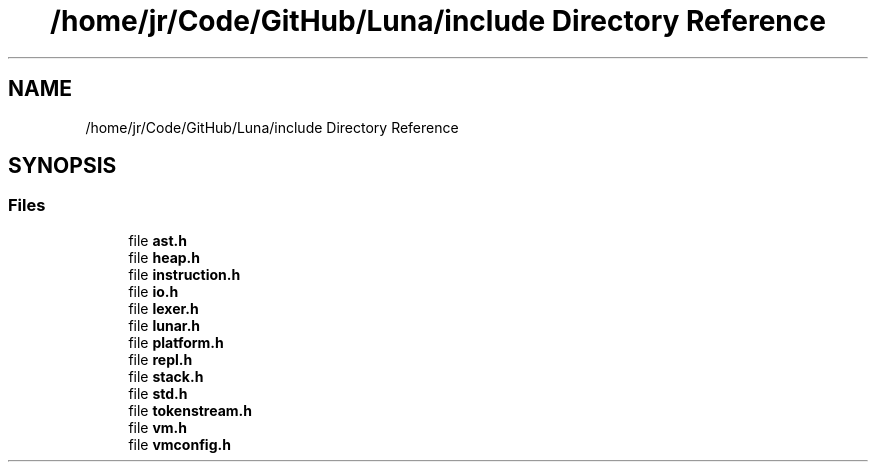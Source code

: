 .TH "/home/jr/Code/GitHub/Luna/include Directory Reference" 3 "Tue Apr 11 2023" "Version 0.0.1" "Luna" \" -*- nroff -*-
.ad l
.nh
.SH NAME
/home/jr/Code/GitHub/Luna/include Directory Reference
.SH SYNOPSIS
.br
.PP
.SS "Files"

.in +1c
.ti -1c
.RI "file \fBast\&.h\fP"
.br
.ti -1c
.RI "file \fBheap\&.h\fP"
.br
.ti -1c
.RI "file \fBinstruction\&.h\fP"
.br
.ti -1c
.RI "file \fBio\&.h\fP"
.br
.ti -1c
.RI "file \fBlexer\&.h\fP"
.br
.ti -1c
.RI "file \fBlunar\&.h\fP"
.br
.ti -1c
.RI "file \fBplatform\&.h\fP"
.br
.ti -1c
.RI "file \fBrepl\&.h\fP"
.br
.ti -1c
.RI "file \fBstack\&.h\fP"
.br
.ti -1c
.RI "file \fBstd\&.h\fP"
.br
.ti -1c
.RI "file \fBtokenstream\&.h\fP"
.br
.ti -1c
.RI "file \fBvm\&.h\fP"
.br
.ti -1c
.RI "file \fBvmconfig\&.h\fP"
.br
.in -1c
